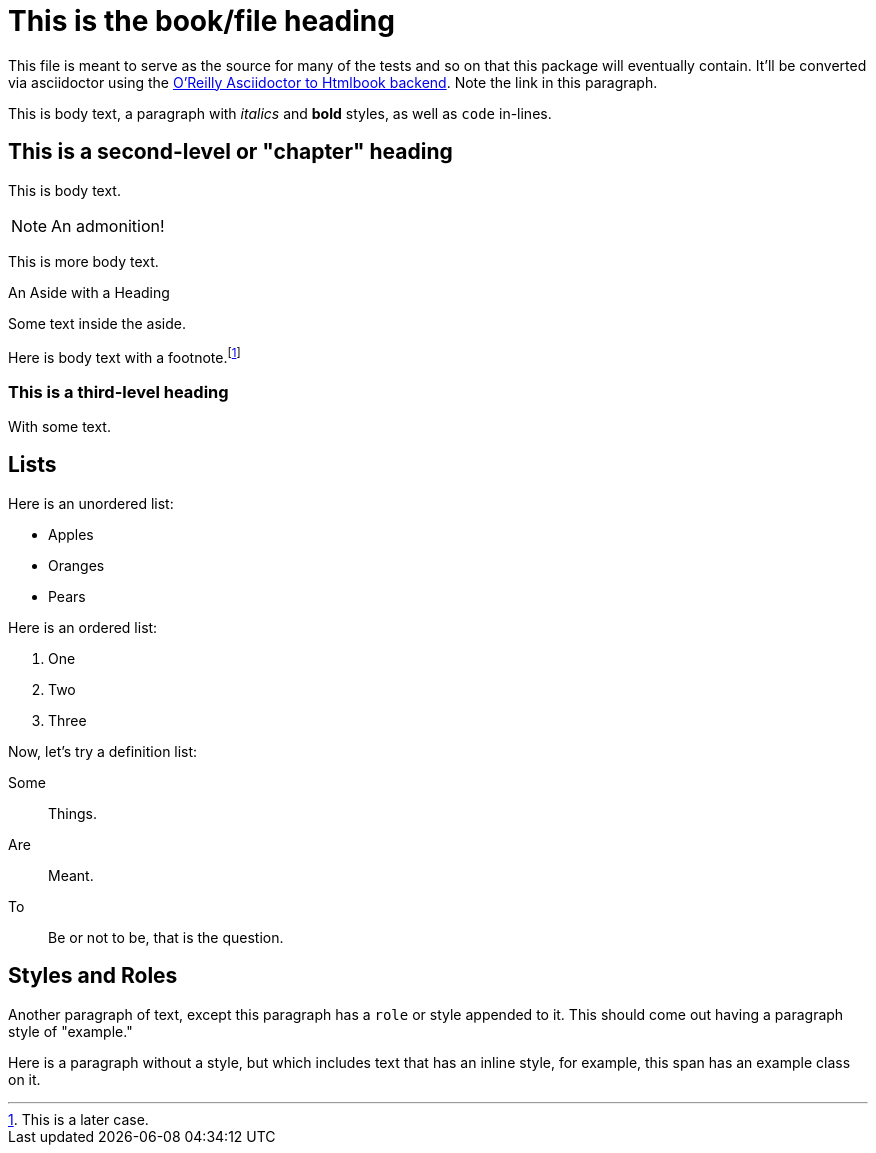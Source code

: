 = This is the book/file heading

This file is meant to serve as the source for many of the tests and so on that
this package will eventually contain. It'll be converted via asciidoctor using
the https://github.com/oreillymedia/asciidoctor-htmlbook[O'Reilly Asciidoctor to
Htmlbook backend]. Note the link in this paragraph.

This is body text, a paragraph with _italics_ and *bold* styles, as well as
`code` in-lines. 

== This is a second-level or "chapter" heading

This is body text.

[NOTE]
An admonition!

This is more body text.

.An Aside with a Heading
****
Some text inside the aside.
****

Here is body text with a footnote.footnote:[This is a later case.]

=== This is a third-level heading

With some text.

== Lists

Here is an unordered list:

* Apples
* Oranges
* Pears

Here is an ordered list:

. One
. Two
. Three

Now, let's try a definition list:

Some:: Things.

Are:: Meant.

To:: Be or not to be, that is the question.

== Styles and Roles

[role="example"]
Another paragraph of text, except this paragraph has a `role` or style appended
to it. This should come out having a paragraph style of "example."

Here is a paragraph without a style, but which includes text that has an inline
style, for example, [.example]#this span has an example class on it#.

